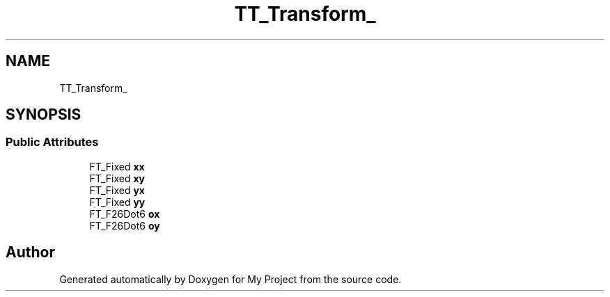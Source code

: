 .TH "TT_Transform_" 3 "Wed Feb 1 2023" "Version Version 0.0" "My Project" \" -*- nroff -*-
.ad l
.nh
.SH NAME
TT_Transform_
.SH SYNOPSIS
.br
.PP
.SS "Public Attributes"

.in +1c
.ti -1c
.RI "FT_Fixed \fBxx\fP"
.br
.ti -1c
.RI "FT_Fixed \fBxy\fP"
.br
.ti -1c
.RI "FT_Fixed \fByx\fP"
.br
.ti -1c
.RI "FT_Fixed \fByy\fP"
.br
.ti -1c
.RI "FT_F26Dot6 \fBox\fP"
.br
.ti -1c
.RI "FT_F26Dot6 \fBoy\fP"
.br
.in -1c

.SH "Author"
.PP 
Generated automatically by Doxygen for My Project from the source code\&.
